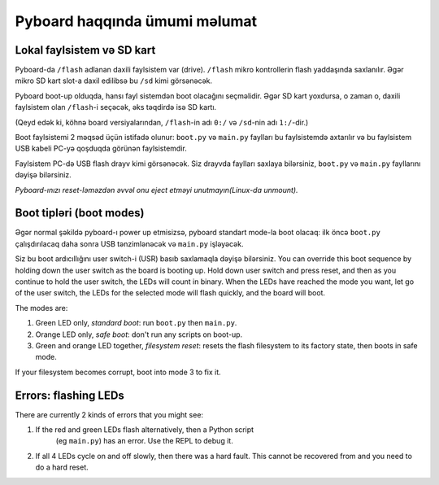 Pyboard haqqında ümumi məlumat
=====================================

Lokal faylsistem və SD kart
----------------------------

Pyboard-da ``/flash`` adlanan daxili faylsistem var (drive).
``/flash`` mikro kontrollerin flash yaddaşında saxlanılır.
Əgər mikro SD kart slot-a daxil edilibsə bu ``/sd`` kimi görsənəcək.

Pyboard boot-up olduqda, hansı fayl sistemdən boot olacağını seçməlidir.
Əgər SD kart yoxdursa, o zaman o, daxili faylsistem olan ``/flash``-i seçəcək,
əks təqdirdə isə  SD kartı.

(Qeyd edək ki, köhnə board versiyalarından, ``/flash``-in adı ``0:/`` və ``/sd``-nin adı ``1:/``-dir.)

Boot faylsistemi 2 məqsəd üçün istifadə olunur: ``boot.py`` və ``main.py``
faylları bu faylsistemdə axtarılır və bu faylsistem USB kabeli PC-yə qoşduqda görünən faylsistemdir.

Faylsistem PC-də USB flash drayv kimi görsənəcək.
Siz drayvda faylları saxlaya bilərsiniz, ``boot.py`` və ``main.py`` fayllarını
dəyişə bilərsiniz.


*Pyboard-ınızı reset-ləməzdən əvvəl onu eject etməyi unutmayın(Linux-da unmount).*

Boot tipləri (boot modes)
----------

Əgər normal şəkildə pyboard-ı power up etmisizsə, pyboard standart mode-la boot olacaq:
ilk öncə ``boot.py`` çalışdırılacaq daha sonra USB tənzimlənəcək və ``main.py`` işləyəcək.

Siz bu boot ardıcıllığını user switch-i (USR) basıb saxlamaqla dəyişə bilərsiniz. 
You can override this boot sequence by holding down the user switch as
the board is booting up.  Hold down user switch and press reset, and then
as you continue to hold the user switch, the LEDs will count in binary.
When the LEDs have reached the mode you want, let go of the user switch,
the LEDs for the selected mode will flash quickly, and the board will boot.

The modes are:

1. Green LED only, *standard boot*: run ``boot.py`` then ``main.py``.
2. Orange LED only, *safe boot*: don't run any scripts on boot-up.
3. Green and orange LED together, *filesystem reset*: resets the flash
   filesystem to its factory state, then boots in safe mode.

If your filesystem becomes corrupt, boot into mode 3 to fix it.

Errors: flashing LEDs
---------------------

There are currently 2 kinds of errors that you might see:

1. If the red and green LEDs flash alternatively, then a Python script
    (eg ``main.py``) has an error.  Use the REPL to debug it.
2. If all 4 LEDs cycle on and off slowly, then there was a hard fault.
   This cannot be recovered from and you need to do a hard reset.

